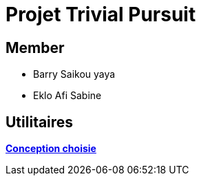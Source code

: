 = Projet Trivial Pursuit

== Member
- Barry Saikou yaya
- Eklo Afi Sabine

== Utilitaires

**link:https://e206597m.univ-nantes.io/trivial-poursuit/trivial-doc/dev/index.html[Conception choisie]** +
